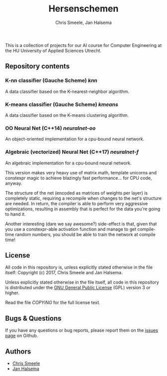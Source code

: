 #+TITLE: Hersenschemen
#+AUTHOR: Chris Smeele, Jan Halsema

This is a collection of projects for our AI course for Computer Engineering at
the HU University of Applied Sciences Utrecht.

** Repository contents

*** K-nn classifier (Gauche Scheme) [[knn]]

A data classifier based on the K-nearest-neighbor algorithm.

*** K-means classifier (Gauche Scheme) [[kmeans]]

A data classifier based on the K-means clustering algorithm.

*** OO Neural Net (C++14) [[neuralnet-oo]]

An object-oriented implementation for a cpu-bound neural network.

*** Algebraic (vectorized) Neural Net (C++17) [[neuralnet-f]]

An algebraic implementation for a cpu-bound neural network.

This version makes very heavy use of matrix math, template unicorns
and constexpr magic to achieve blazingly fast performance... for CPU
code, anyway.

The structure of the net (encoded as matrices of weights per layer) is
completely static, requiring a recompile when changes to the net's
structure are needed. In return, the compiler is able to perform very
aggressive optimizations, resulting in assembly that is perfect for
the data you're going to hand it.

Another interesting (dare we say awesome?) side-effect is that, given
that you use a constexpr-able activation function and manage to get
compile-time random numbers, you should be able to train the network
at compile time!

** License

All code in this repository is, unless explicitly stated otherwise in
the file itself: Copyright (c) 2017, Chris Smeele and Jan Halsema.

Unless explicitly stated otherwise in the file itself, all code in
this repository is distributed under the [[https://www.gnu.org/licenses/gpl.txt][GNU General Public License]]
(GPL) version 3 or higher.

Read the file [[COPYING]] for the full license text.

** Bugs & Questions

If you have any questions or bug reports, please report them on the
[[https://github.com/cjsmeele/hersenschemen/issues][issues page]] on Github.

** Authors

- [[https://github.com/cjsmeele][Chris Smeele]]
- [[https://github.com/ManDeJan][Jan Halsema]]
